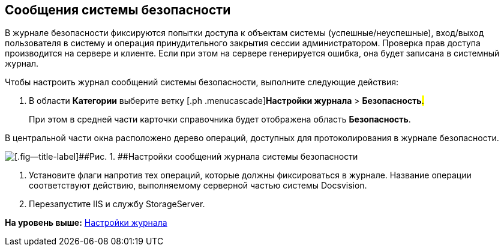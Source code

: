 [[ariaid-title1]]
== Сообщения системы безопасности

В журнале безопасности фиксируются попытки доступа к объектам системы (успешные/неуспешные), вход/выход пользователя в систему и операция принудительного закрытия сессии администратором. Проверка прав доступа производится на сервере и клиенте. Если при этом на сервере генерируется ошибка, она будет записана в системный журнал.

Чтобы настроить журнал сообщений системы безопасности, выполните следующие действия:

. [.ph .cmd]#В области [.keyword]*Категории* выберите ветку [.ph .menucascade]#[.ph .uicontrol]*Настройки журнала* > [.ph .uicontrol]*Безопасность*#.#
+
При этом в средней части карточки справочника будет отображена область [.keyword .wintitle]*Безопасность*.

В центральной части окна расположено дерево операций, доступных для протоколирования в журнале безопасности.

image::img/Log_security.png[[.fig--title-label]##Рис. 1. ##Настройки сообщений журнала системы безопасности]
. [.ph .cmd]#Установите флаги напротив тех операций, которые должны фиксироваться в журнале. Название операции соответствуют действию, выполняемому серверной частью системы Docsvision.#
. [.ph .cmd]#Перезапустите IIS и службу StorageServer.#

*На уровень выше:* xref:../topics/DS_LogSettings.adoc[Настройки журнала]
